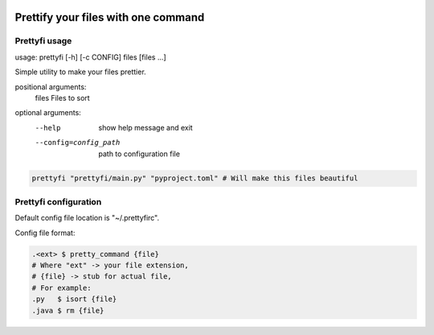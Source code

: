|py_versions| |build_statuses| |pypi_versions|

.. |py_versions| image:: https://img.shields.io/pypi/pyversions/prettyfi?style=flat-square
    :alt: python versions

.. |build_statuses| image:: https://img.shields.io/github/workflow/status/s3rius/prettyfi/Testing%20and%20publish?style=flat-square
    :alt: build status

.. |pypi_versions| image:: https://img.shields.io/pypi/v/prettyfi?style=flat-square
    :alt: pypi version
    :target: https://pypi.org/project/prettyfi/

Prettify your files with one command
====================================

Prettyfi usage
**************

usage: prettyfi [-h] [-c CONFIG] files [files ...]

Simple utility to make your files prettier.

positional arguments:
  files                 Files to sort

optional arguments:
    --help                  show help message and exit
    --config=config_path    path to configuration file

.. code:: bash

    prettyfi "prettyfi/main.py" "pyproject.toml" # Will make this files beautiful

Prettyfi configuration
**********************

Default config file location is "~/.prettyfirc".

Config file format:

.. code:: bash

    .<ext> $ pretty_command {file}
    # Where "ext" -> your file extension,
    # {file} -> stub for actual file,
    # For example:
    .py   $ isort {file}
    .java $ rm {file}